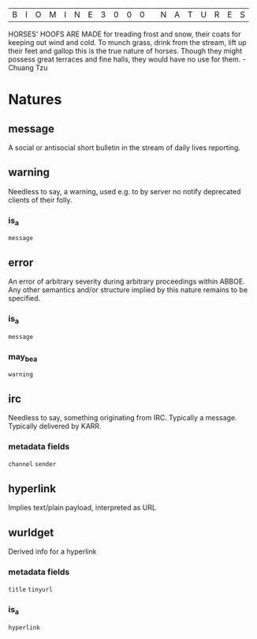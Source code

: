 |B|I|O|M|I|N|E|3|0|0|0| |N|A|T|U|R|E|S|

HORSES' HOOFS ARE MADE for treading frost and snow, their coats for keeping out wind and cold. To munch grass, drink from the stream, lift up their feet and gallop this is the true nature of horses. Though they might possess great terraces and fine halls, they would have no use for them. - Chuang Tzu

* Natures
** message 
  A social or antisocial short bulletin in the stream of daily lives reporting.

** warning
  Needless to say, a warning, used e.g. to by server no notify deprecated clients of their folly.

*** is_a 
  =message=

** error
  An error of arbitrary severity during arbitrary proceedings within ABBOE. 
  Any other semantics and/or structure implied by this nature remains to be specified.

*** is_a
  =message=

*** may_be_a
  =warning=

** irc
  Needless to say, something originating from IRC. Typically a message. Typically delivered by KARR.
 
*** metadata fields
  =channel=
  =sender=

** hyperlink
  Implies text/plain payload, interpreted as URL

** wurldget
  Derived info for a hyperlink
*** metadata fields
  =title=
  =tinyurl=
*** is_a
  =hyperlink=
